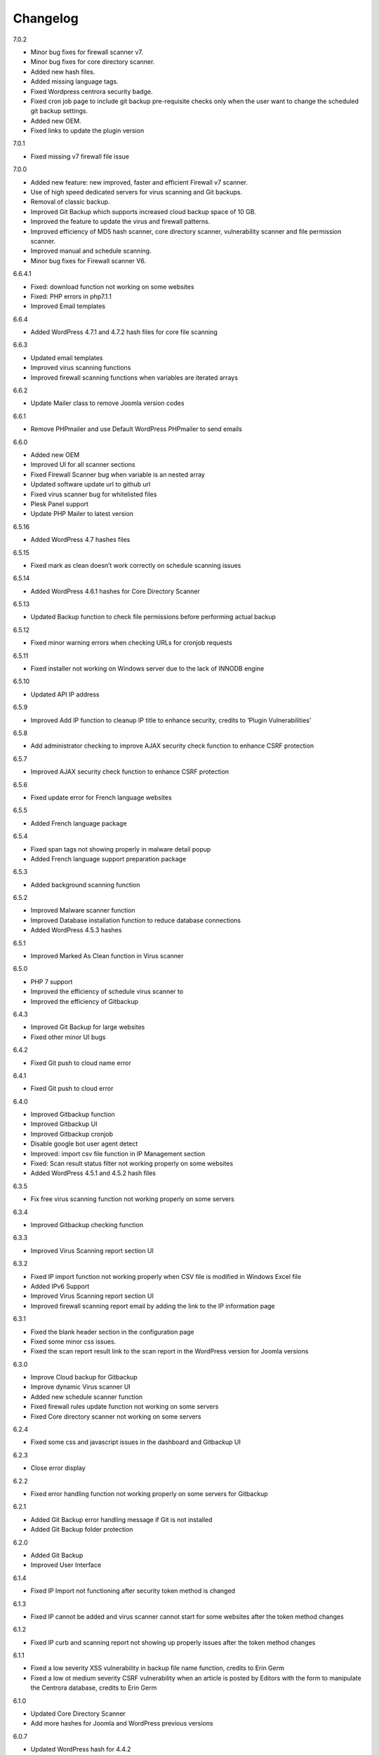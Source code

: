 Changelog
*****************************************

7.0.2

* Minor bug fixes for firewall scanner v7.
* Minor bug fixes for core directory scanner.
* Added new hash files.
* Added missing language tags.
* Fixed Wordpress centrora security badge.
* Fixed cron job page to include git backup pre-requisite checks only when the user want to change the scheduled git backup settings.
* Added new OEM.
* Fixed links to update the plugin version

7.0.1

* Fixed missing v7 firewall file issue

7.0.0

* Added new feature: new improved, faster and efficient Firewall v7 scanner.
* Use of high speed dedicated servers for virus scanning and Git backups.
* Removal of classic backup.
* Improved Git Backup which supports increased cloud backup space of 10 GB.
* Improved the feature to update the virus and firewall patterns.
* Improved efficiency of MD5 hash scanner, core directory scanner, vulnerability scanner and file permission scanner.
* Improved manual and schedule scanning.
* Minor bug fixes for Firewall scanner V6.

6.6.4.1

* Fixed: download function not working on some websites
* Fixed: PHP errors in php7.1.1
* Improved Email templates

6.6.4

* Added WordPress 4.7.1 and 4.7.2 hash files for core file scanning

6.6.3

* Updated email templates
* Improved virus scanning functions
* Improved firewall scanning functions when variables are iterated arrays

6.6.2

* Update Mailer class to remove Joomla version codes

6.6.1

* Remove PHPmailer and use Default WordPress PHPmailer to send emails

6.6.0

* Added new OEM
* Improved UI for all scanner sections
* Fixed Firewall Scanner bug when variable is an nested array
* Updated software update url to github url
* Fixed virus scanner bug for whitelisted files
* Plesk Panel support
* Update PHP Mailer to latest version

6.5.16

* Added WordPress 4.7 hashes files

6.5.15

* Fixed mark as clean doesn’t work correctly on schedule scanning issues

6.5.14

* Added WordPress 4.6.1 hashes for Core Directory Scanner

6.5.13

* Updated Backup function to check file permissions before performing actual backup

6.5.12

* Fixed minor warning errors when checking URLs for cronjob requests

6.5.11

* Fixed installer not working on Windows server due to the lack of INNODB engine

6.5.10

* Updated API IP address

6.5.9

* Improved Add IP function to cleanup IP title to enhance security, credits to ‘Plugin Vulnerabilities’

6.5.8

* Add administrator checking to improve AJAX security check function to enhance CSRF protection

6.5.7

* Improved AJAX security check function to enhance CSRF protection

6.5.6

* Fixed update error for French language websites

6.5.5

* Added French language package

6.5.4

* Fixed span tags not showing properly in malware detail popup
* Added French language support preparation package

6.5.3

* Added background scanning function

6.5.2

* Improved Malware scanner function
* Improved Database installation function to reduce database connections
* Added WordPress 4.5.3 hashes

6.5.1

* Improved Marked As Clean function in Virus scanner

6.5.0

* PHP 7 support
* Improved the efficiency of schedule virus scanner to
* Improved the efficiency of Gitbackup

6.4.3

* Improved Git Backup for large websites
* Fixed other minor UI bugs

6.4.2

* Fixed Git push to cloud name error

6.4.1

* Fixed Git push to cloud error

6.4.0

* Improved Gitbackup function
* Improved Gitbackup UI
* Improved Gitbackup cronjob
* Disable google bot user agent detect
* Improved: import csv file function in IP Management section
* Fixed: Scan result status filter not working properly on some websites
* Added WordPress 4.5.1 and 4.5.2 hash files

6.3.5

* Fix free virus scanning function not working properly on some servers

6.3.4

* Improved Gitbackup checking function

6.3.3

* Improved Virus Scanning report section UI

6.3.2

* Fixed IP import function not working properly when CSV file is modified in Windows Excel file
* Added IPv6 Support
* Improved Virus Scanning report section UI
* Improved firewall scanning report email by adding the link to the IP information page

6.3.1

* Fixed the blank header section in the configuration page
* Fixed some minor css issues.
* Fixed the scan report result link to the scan report in the WordPress version for Joomla versions

6.3.0

* Improve Cloud backup for Gitbackup
* Improve dynamic Virus scanner UI
* Added new schedule scanner function
* Fixed firewall rules update function not working on some servers
* Fixed Core directory scanner not working on some servers

6.2.4

* Fixed some css and javascript issues in the dashboard and Gitbackup UI

6.2.3

* Close error display

6.2.2

* Fixed error handling function not working properly on some servers for Gitbackup

6.2.1

* Added Git Backup error handling message if Git is not installed
* Added Git Backup folder protection

6.2.0

* Added Git Backup
* Improved User Interface

6.1.4

* Fixed IP Import not functioning after security token method is changed

6.1.3

* Fixed IP cannot be added and virus scanner cannot start for some websites after the token method changes

6.1.2

* Fixed IP curb and scanning report not showing up properly issues after the token method changes

6.1.1

* Fixed a low severity XSS vulnerability in backup file name function, credits to Erin Germ
* Fixed a low ot medium severity CSRF vulnerability when an article is posted by Editors with the form to manipulate the Centrora database, credits to Erin Germ

6.1.0

* Updated Core Directory Scanner
* Add more hashes for Joomla and WordPress previous versions

6.0.7

* Updated WordPress hash for 4.4.2

6.0.6

* Fixed bugs for Windows server
* Fixed directories not showing correctly in WHM installation for Core directory scanning
* Remove the scanning of Long queries (more than 255 characters)
* Fixed Vulnerabilities scanner showing com_contact as vulnerable for Joomla 3.4

6.0.5

* Fixed virus scanning report reloading to the 1st page if the current page is not in the 1st page

6.0.4

* Fixed scheduled virus scanner not working on some servers

6.0.3

* Fixed modified file scanner not working issue on some websites
* Fixed virus scanner report csv file not working properly on WordPress websites
* Fixed email template not showing properly when the save button is clicked the from the second time

6.0.2

* Harden the website by adding one rule to prevent remote execution vulnerability
* Fixed PHP notice message for advance firewall scanner
* Add Joomla remote code execution vulnerability protection
* Fixed virus scanner notice warnings
* Add function to block IPs with malicious user agents
* Add function to block IPs with fake google bots
* Updated Email template editing function

6.0.1

* Added more rules in checking malicious user agent
* Removed Google Authentication in Block page when the option is turned off
* Updated mail class
* Fixed configuration setting not saved successfully on some servers

6.0.0

* Added: Brand New Look and feel! – We took valuable feedback from you our customers and revamped the look of Centrora Security. Give it a go, we think you will love it!
* Added: Help text to give users a better understanding of each configuration setting
* Added: Strong Password Enforcement under Firewall configuration settings
* Added: A What’s New section where you can view News of security and other related posts from our own security consultants – learn what you can do to harden your site’s security
* Enhancement: Merge Firewall Configuration Functions
* Enhancement: Improved firewall configuration settings layout – Rearranged & simplified configuration settings
* Enhancement: Reduced duplicate functions under Firewall
* Enhancement: Improved site navigation speed
* Enhancement: Changelog view under what’s new to get details of each release

5.0.8

* Enhancement: Improve file upload function to have better user experience

5.0.7

* Enhancement: Hide errors for all situations
* Enhancement: Add extra protection on data folder

5.0.6

* Fixed: Language file not loaded properly for scheduled virus scanning.

5.0.5

* Fixed: The syntax for OEM version does not work in PHP version 5.3 that caused some websites not working properly
* Added: Administrator URL protection for both WordPress, Joomla and Suite versions
* Added: Security Manager Account management section to add a security manager account to manage Centrora Security
* Enhancement: Enhanced CSS and UI support for OEM partners
* Added: Security warning message in configuration page to enable the Centrora System plugin for Joomla and Suite users
* Bug fixed: Suite version only – fixed errors showing in the administrator menus
* Bug fixed: Suite version only – JFactory not found error when loading the language tags

5.0.4

* Added: Added file upload logging function for premium users
* Enhancement: Enhanced the panel for allowed file extensions for file uploads

5.0.3

* Fixed: Fixed the Firewall checking warning message shows incorrectly when the firewall is turned on

5.0.2

* Enhancement: Improve the virus scanner and scanner report to use stricter patterns to avoid false alerts

5.0.1

* Enhancement: Change the virus scanner to use stricter patterns during the scanning to avoid false alerts

5.0.0

* Added: Brand New Look and feel! – We took valuable feedback from you our customers and revamped the look of Centrora Security. Give it a go, we think you will love it!
* Added: Help text to give users a better understanding of each configuration setting
* Added: Strong Password Enforcement under Firewall configuration settings
* Added: A What’s New section where you can view News of security and other related posts from our own security consultants – learn what you can do to harden your site’s security
* Enhancement: Merge Firewall Configuration Functions
* Enhancement: Improved firewall configuration settings layout – Rearranged & simplified configuration settings
* Enhancement: Reduced duplicate functions under Firewall
* Enhancement: Improved site navigation speed
* Enhancement: Changelog view under what’s new to get details of each release
* Enhancement: Improved Dashboard design (Phase 1) – expect more to come!
* Fixed: Audit page fixes to “Fix” button
* Fixed: Other minor visual bug fixes
* Fixed: Minor JS fixes for data pagination

4.9.4

* Enhancement: improve firewall scanner to avoid an warning error when returning scanning results
* Enhancement: improve virus scanner to detect PHP injection scripts faster

4.9.3

* Fixed: Fixed firewall version not updated when using the Update Signature function
* Fixed: Fixed virus Pattern update was not successful for some servers when using the Update Virus Pattern function

4.9.2

* Enhancement: Improved the returned message after the firewall signature is updated.

4.9.1

* Fixed: Fixed the signature update function in Advance Firewall Panel
* Fixed: Fixed backup panel not showing up properly in some servers with PHP version lower than 5.4
* Fixed: Minor fix for Javascript functions
* Updated: updated the Danish language file

4.9.0

* Added: Add Google Drive backup
* Added: Feature Requests #91: Back up function Offer other Options for Low server memory constraint users
* Added: Support for larger file size uploads (cloud backup)
* Added: Feature Requests #124: Add manual update function in the admin backend
* Added: Feature Requests #167: Add download virus pattern function to virus scanner section
* Enhancement: Improved backup Upload time – Faster More efficient Cloud Backups.
* Enhancement: Split backups for manageable file sizes
* Enhancement: Backup option for timeout constraint servers (during files backup )
* : Improvements #119: Reorganise Menu System for better navigability
* Fix: Scheduled backup function fixes
* Fix: Bugs #85: Creating Backup Zip fails for some users
* Fix: Bugs #127: Premium Subscription multisite login Issues
* Fix: Bugs #161: Email template mass
* Fix: Minor UI fixes
* Fixed: Fixed warning error: “Undefined property: stdClass::$ischecked in fwscanner.php”

4.8.5

* Fixed: Fixed Quarantine file failed issue in Joomla component version

4.8.4

* Fixed: Ban IP page css not loaded properly for some websites

4.8.3

* Fixed: duplicated IP in IP management

4.8.2

* Enhancement: Improved firewall scanner class to remove miscellaneous warning errors
* Enhancement: Improved firewall management codes to avoid duplicated IP showing in the IP management section
* Enhancement: Added variable validation function on backup path variable in backup management section
* Enhancement: Improved Dropbox and One Drive Authentication function

4.8.1

* Fixed: Schedule Tasks hour selector saving the wrong time on the server.
* Added: Added email template restore function.

4.8.0

* Added: New and Improved Schedule Task: Set and forget, get notified,
* Added: Feature Requests #120: Scheduled backup function
* Added: Feature Requests #123: Add Ondrive backup
* Added: Feature Requests #130: WooCommerce Support on Variables Scanner
* Added: Feature Requests #137: ADD OEM Login Page
* Enhancement: Cloud backup folder structure now includes better support for multiple sites backup
* Enhancement: Schedule Scanner minor UI Improvements
* Enhancement: Save backup time of new backups made
* Enhancement: Schedule Task toggle Activate/Deactivate
* Enhancement: Improvements #121: Dashboard Links to Data
* Enhancement: Numerous other minor Enhancements and fixes
* Enhancement: Improvements #126: curb Session: Login Status
* Fixed: Schedule Scanner failed for a few users
* Fixed: Bugs #122: Dashboard popup error, on low resource servers.
* Fixed: Bugs #125: Dropbox Unlink Account Fails to Relink later
* Fixed: Bugs #129: Fix Audit my Site broken actions
* Fixed: Bugs #132: Fix CronJobs Msg: Link for “contact support team” in WP
* Fixed: Bugs #142: Virus Scanner Maximum Database connection saving error
* Fixed: Several minor tweaks and fixes

4.7.1

* Enhancement: Improve the IP Mask function in the Add IP Form
* Fixed: Some whitelisted variables are still being scanned in Basic Firewall
* Fixed: Fixed ‘PhpmailerException’ class redeclaration issue

4.7.0

* Added: Feature Requests #87: Add self unblock support
* Added: Feature Requests #90: OEM user access curb
* Added: Feature Requests #92: Ability to edit alert notification email template
* Enhancement: Improvements #96: For admin to receive emails, adding the domain in the email so the administrator knows which domain the attack is from
* Enhancement: Improvements #97: Add units on traffic map and fix Facebook like box errors
* Enhancement: Improvements #106: Improve the block page layout and design
* Enhancement: Improvements #108: Only send email out when the domains are matched in the attack
* Enhancement: Improvements #115: Log in page improvement and bug fix
* Fixed: Bugs #89: Virus Scanner Cronjob Stops
* Fixed: Bugs #93: Language codes missing in Admin email panel
* Fixed: Bugs #102: IP address not showing correctly when suite installed on Mac
* Fixed: Bugs #109: Windows server support (from Scott)
* Fixed: Bugs #110: Subscription Logout 500 Internal Server Error
* Fixed: Subscription checkout JQuery tag
* Fixed: Various other minor bug fixes and improvements

4.6.2

* Fixed: Fixed Windows server cannot add IP into the database issue – Credits to Scott Berry (www.processingpoint.com) to report this issue
* Fixed: Fixed IP cannot be added into the IP Management panel when there is a 0 on the left side of each part of the IP address

4.6.1

* Enhancement: Improve file permissions and virus scanner custom scanning directory function
* Fixed: Fix premium service page cannot login issue

4.6.0

* Added: Feature Requests #7: Dropbox Backup
* Added: Feature Requests #14: More functions in Scan Report
* Added: Feature Requests #71: Add a filter into the IP management section to filter IPs for specific type of variable
* Added: Feature Requests #84: Add directory tree map into the virus scanner
* Added: Feature Requests #86: Add a function to insert the oem customer id into the Configuration table
* Added: Feature Requests #90: OEM user access curb
* Enhancement: Added the direct access link to the IP address that is reported as spammers by the spammer detection function.
* Enhancement: Improvements #76: Add Subscription modal to the premium service
* Fixed: Bugs #45: Export IP to CSV
* Fixed: Bugs #46: Geo Data progress bar goes beyond 100%
* Fixed: Bugs #69: Foreign Language not showing properly
* Fixed: Bugs #73: Virus scanner cannot complete virus scanning
* Fixed: Bugs #88: Suite Administrator Menu Visual Bug
* Fixed: Bugs #95: Cannot add domains in Administrator Management

4.5.2

* Fixed: fixed ajax action ‘addorder’ and ‘getPaymentAddress’ not added into the ajax library for the subscription controller

4.5.1

* Minor Enhancement: improve new email notification function to increase efficiency
* Minor Enhancement: improve updater to update to 4.5.0

4.5.0

* Fixed: Bugs #15: IP management some flags are missing for some websites
* Fixed: Bugs #53: Fix variable cannot be added to suite / joomla in some websites
* Fixed: Bugs #55: In a specific website website, the variable Whitelist not working
* Fixed: Bugs #56: In a specific website, the OSE Security Suite cannot upgrade to Centrora Security Suite
* Fixed: Bugs#57: In a specific website, user cannot login premium service
* Fixed: Bugs#63: In a specific website, Virus scanner cannot complete virus scanning
* Added: Feature Requests #16: Add an email notification when the backup is completed
* Added: Feature Requests #24: Add One Click fix for file permissions functions
* Added: Feature Requests #44: Add multiple email alert receivers facilities
* Added: Feature Requests #49: Add landing page to show all features for the premium service
* Added: Feature Requests #72: Add database version to ensure smooth database updates
* Added: PDO class activation codes in the php.ini activation section for suite version
* Enhancement: UI #50: Change the one column login UI to two columns UI
* Enhancement: UI #51: Add a button to the activate my premium page to smooth premium service activation
* Fixed: Bugs #15: IP management some flags are missing for some websites
* Fixed: Bugs #53: Fix variable cannot be added to suite / joomla in some websites
* Fixed: Bugs #55: In a specific website website, the variable Whitelist not working
* Fixed: Bugs #56: In a specific website, the OSE Security Suite cannot upgrade to Centrora Security Suite
* Fixed: Bugs#57: In a specific website, user cannot login premium service
* Fixed: Bugs#63: In a specific website, Virus scanner cannot complete virus scanning

4.4.0

* Added: Backup function for database and files for the whole WordPress and Joomla website
* Added: File permission function to change the file permissions of the system
* Added: Added email for the virus scanning cronjob when the scanning is completed
* Fixed: In Windows server, the IP cannot be added into the database
* Fixed: Virus Cronjob cannot be completed in some servers

4.3.8

* Fixed: Scanning specific path not working properly on some servers

4.3.7

* Enhancement: adjusted maximum threshold function to block an IP address so it will block the IP once it exceeds the threshold instead of blocking the IP in the next time
* Added: Added single thread scanning function so the scanning can be performed on some servers with strict database connection requirements.
* Added: Backup, Clean, Delete function in scanning report
* Fixed: Scanning specific path not working properly on some servers
* Fixed: Fixed Autoloader not working when the firewall is activated globally in the php environment where local php configuration is not allowed

4.3.6

* Enhancement: Improved virus scanner
* Added: Added CURL method to download the update package
* Added: Added Backup, Clean, Backup Clean function for virus scanning report
* Added: Added Activation with Activation code function for premium services

4.3.5

* Added: Added highlight of the virus scanner report
* Enhancement: Enhance the firewall function to ignore json format request variables

4.3.4

* Enhancement: Forced display_errors to be disabled when running the Centrora Firewall for all instances
* Enhancement: MainWP Extension to support some commercial MainWP addons

4.3.3

* Enhancement: Improved MainWP Extension so it checks if the extension is enabled in the Child websites

4.3.2

* Enhancement: Changed MainWP Class loaded inside wordpress backend

4.3.1

* Enhancement: Improved virus scanner so it can scan a larger amount of files in the system
* Enhancement: Improved virus scanner for cronjob virus scanning functions
* Enhancement: Minor CSS style improvement to enhance the UI
* Added: Added MainWP Extensions Support
Fixed: Fixed the Composer class has been declared in some Joomla websites

4.3.0

* Enhancement: Improved user interface
* Added: Cron job for virus scanning (automatic daily virus scanning)

4.2.2

* Enhancement: Separate the Firewall Configuration Page and the Firewall Rules Fine-tuning page
* Enhancement: Added explanations of each ruleset in the basic firewall to let customers know more about the how Centrora Security

4.2.1

* Fixed: Custom Ban Page cannot be saved successfully on some servers.
* Added: Added version check and plugin update function

4.2.0

* Fixed: Mailer not sending email correctly when SMTP is on
* Fixed: Login panel not working when in Security Suite mode for Joomla websites
* Added: Added Custom Redirection function for users who has a custom ban page
* Fixed: Fixed Warning Errors in Anti-Spamming function
* Fixed: Fixed the email notification being sent even the Configuration Option ‘Receive Centrora Firewall / SafeBrowsing Update Email’ is set to Off

4.1.8

* Fixed: Fixed warning error reported by AlanP57: Undefined index: option in wp-content/plugins/ose-firewall/vendor/oseframework/wordpress.php on line 50

4.1.7

* Enhancement: Further Improved Anti-Spam function for registration form which blocks the spammer directly

4.1.6

* Added: Added Anti-Spam function for registration form

4.1.5

* Fixed: Fixed Configuration Window being covered by the left administrator menu in WordPress CMS – Credits to Tina Granzo (www.citybeautifuldesign.com)
* Fixed: Fixed typo error in Virus Scanner panel – Credits to Tina Granzo (www.citybeautifuldesign.com)
* Fixed: Fixed typo error in .htaccess activation codes
* Enhancement: Further Improved Alert Email

4.1.4

* Improved: Improved Alert Email
* Fixed: Fixed Virus Scanner cannot be loaded in Google Chrome in some servers

4.1.3

* Improved: Further Improve virus scanner to avoid server timeout issue for some resources limited servers

4.1.2

* Improved: Improve virus scanner to avoid server timeout issue for some resources limited servers

4.1.1

* Improved: Improve respond actions for virus scanner to handle network error
* Improved: Added restrictions on SQL user connection for Virus scanner, so it will queue until the connection is released to avoid heavy mysql server load
* Improved: Improved language tags in the virus scanner
* Improved: Improved Development mode detection function to avoid errors for some servers

4.1.0

* Added: Added rule to protect WordPress Admin Ajax file being attacked by LFI attack
* Improved: Improved Dashboard layout

4.0.9

* Improved: Improved security badge widget
* Added: Added Badge Status Checking in Audit panel

4.0.8

* Added: Added Safe Browsing Checking Information table in Audit panel
* Added: Affiliate Tracking Code Input Form in Audit Panel
* Fixed: Administrator email address not show up correctly in Firewall Configuration form.

4.0.7

* Added: Added System Pre-requisites check before framework is loaded

4.0.6

* Added: Add debug mode to avoid exception handler catch global errors

4.0.5

* Enhancement: Improve javascript for account validation function in the login panel

4.0.4

* Fixed: Fixed dashboard not Javascript function not correctly in Google Chrome version 39.0.2171.65
* Fixed: Fixed Google 2-Step Verification Configuration not showing correctly in version 4.0

4.0.3

* Enhancement: Improved scanning class to harden protection and avoid IP spoofing
* Enhancement: Improved dashboard section to avoid CSRF attack
* Fixed: Fixed error warning for WordPress website with lower version

4.0.2

* Added: Added PHP version to check ensure the PHP version (5.3.0) requirement is fulfilled.

4.0.1

* Fixed: Account action not loaded properly in My Premium Service Panel

4.0.0

* Enhancement: Completely rewrite User Interface which is fully responsive
* Enhancement: Completely rewrite framework to reduce database connection and memory usage
* Enhancement: Completely rewrite framework to enhance efficiency in detecting hacking attempts
* Enhancement: New virus scanning architect to simultaneously scan all types of viruses in the server which makes the scanning faster and consume less CPU sources

3.8.4

* Fixed: Fixed incorrect database export download link issue

3.8.3

* Fixed: Fixed database export download link returns 0 issue.
* Enhancement: Enhance the virus scanning function to ignore the parent path of scanning path

3.8.2

* Fixed: Fixed a bug caused by the conflict setting in Country blocking and Basic Firewall configuration

3.8.1

* Fixed: Fixed database table cannot be created in WordPress4.0
* Fixed: Fixed database table cannot be created (duplicate key error) when the database of the WordPress installation is shared with other WordPress installation

3.8.0

* Fixed: Fixed session error when the WordPress is integrating with Magento
* Enhancement: Improved virus scanner class to avoid multiple process being created
* Added: Added dropbox backup function in backup section

3.7.2

* Fixed: Fixed the ip2long function overflow issue for 32bit servers
* Enhancement: Improved the manage IP javascript functions

3.7.1

* Added: Added Custom Scanning Path in Virus Scanning section

3.7.0

* Added: Added Export IP function in the IP Management Section
* Enhancement: Add page size and sorting filters in the country section

3.6.6

* Enhancement: Improve database class to reduce database connections
* Enhancement: Improve backup page interface
* Enhancement: Improve Converter function to work with array variables
* Enhancement: Improve IP block function to fit with the scanning result in SQL Inject Me Firefox Addon

3.6.5

* Enhancement: Improve the IP Management Grid so the title and IPs can be copied
* Enhancement: Added Schedule Virus Scanning function for Premium service users

3.6.4

* Fixed: Fixed virus version not showing correctly issue in the Virus Scanning section

3.6.3

* Enhancement: Added advanced virus patterns in virus scanning section

3.6.2

* Enhancement: Added the page size alternation field in the IP management panel
* Enhancement: Added the function to close the SafeBrowsing window
* Enhancement: Added the data reload function for the order ascending / descending field
* Enhancement: Improved the javascript to be compatible with the https protocol
* Enhancement: Improved the variable filter function for Advanced Firewall function

3.6.1

* Enhancement: Added sorting filter and page size field in the IP Management Panel
* Enhancement: Added database object closure in the firewall scanning object to reduce redundant database connections
* Enhancement: Updated Advanced Firewall Version

3.6.0

* Fixed: Fixed the Daily Audit Report not sending out on some servers bug
* Enhancement: Added PHP Configuration Audit in Daily Audit Report

3.5.9

* Fixed: Fixed the Basic Rule title not showing correctly in the basic firewall rules section
* Enhancement: Improved the receive Centrora Firewall email function for premium service
* Enhancement: Improved the convertVariables function to convert variables when they are array
* Enhancement: Added the check Database ready function to the badge widget to avoid errors
* Enhancement: Added the PHP configuration checking in the Daily Audit Report
* Enhancement: Added PHP security enhancement function in the configuration section

3.5.8

* Fixed: Fixed the index undefined warning error in the getDisableFunctions function in Audit class

3.5.7

* Enhancement: Updated the email function to reduce duplicated emails being sent when an attack is found
* Enhancement: Updated all files to add ‘Direct access denied’ function to enhance security
* Enhancement: Extended the time difference for the safe browsing status checking
* Fixed: No sender information in the alert email when attack is detected
* Added: Added the Change All Country function into the Country Block page
* Added: Added the receive Centrora Firewall email option in the scanning configuration
* Fixed: Fixed the multiple countries status change function not working correctly in Country Block Page.
* Enhancement: Improved Scanning Configuration layout
* Added: Added PHP Configuration Auditing function to enhance overall security

3.5.6

* Fixed: Fixed configuration page not showing correctly on non-English websites
* Fixed: Fixed records cannot be deleted issues in Admin-Email Mapping section

3.5.5

* Added: Added API Configuration View in Configuration section.

3.5.4

* Added: Added option to turn on and off Daily Audit report
* Updated: Updated the firewall rules version
* Fixed: Fixed a minor warning bug in the installer for checking country database
* Fixed: Fixed a minor warning bug in the getSafeBrowsingStatus function in the Audit class
* Enhancement: Improved the virus scanning function to reduce overall memory usage
* Enhancement: Improved Configuration model to avoid warning errors in PHP strict mode
* Enhancement: Improved CountryBlock model to avoid warning errors in PHP strict mode
* Enhancement: Improved CountryBlock class to reduce duplicated download of SQL files if it has been downloaded
* Enhancement: Improved Variable function to work with both Joomla and WordPress
* Enhancement: Improved ClamD class to avoid warning errors in PHP strict mode
* Enhancement: Improved Firewall Statistics class to work with both Joomla and WordPress
* Enhancement: Improved getSafeBrowsingStatus function to avoid warning errors in PHP strict mode
* Removed: API Key in configuration section depreciated since this version.

3.5.3

* Fixed: Remove old url and Update url links in the firewall badge
* Added: Added safebrowsing checkup function in dashboard
* Updated: Updated the remote login class to allow automatic status update for premium service users
* Fixed: Fixed development mode auditing function bug

3.5.2

* Fixed: Removed WordPress version in the signature checking function in the audit class
* Fixed: Minor bug: the getConfiguration by type function has an error in the SQL query in the statistic class
* Enhancement: Added Subscription plans and enhanced checkout procedure in advanced firewall setting section

3.5.1

* Fixed: Blank Dashboard page due to table not installed
* Added: Added daily audit report to inform administrators about the status of the security status of the website.

3.5.0

* Added: Added the Get Advance Firewall Rules function into the Advance Firewall Dashboard
* Added: Added the daily automatic update of firewall rules in the advanced firewall section
* Added: Added the daily automatic update notification for firewall rules in order to notify administrators about the updates
* Fixed: Wrong help link in the scanning report page

3.4.2

* Added: Add back API field in the configuration section for some users to test the API function.

3.4.1

* Updated: Update the Local File Inclusion rule to reduce false alert

3.4.0

* Fixed: Removed views from the database that caused the database backup and restore interruption
* Enhancement: Updated database uninstallation function to clear all Centrora tables

3.3.1

* Fixed: On some servers, the virus type table interrupts the installation process
* Fixed: Token missed in the database uninstallation page.

3.3.0

* Security Enhancement: Anti-CSRF checking for all admin tasks, credits to Juan Manuel Fernández (juanma@quantika14.com)

3.2.1

* Added: Pattern and Pattern ID in Scanning Report

3.2.0

* Removed: Advanced Firewall setting panel
* Removed: Advanced Firewall checking in Dashboard Panel
* Fixed: Google Authenticator function keeps showing disabled even it is enabled in Dashboard
* Added: Country Blocking Panel and Download function
* Added: ClamAV integration into the Virus Scanning Function

3.1.3

* Fixed: IP cannot be deleted in the IP Management Panel

3.1.2

* Removed: Removed the installation of views in the database
* Fixed: Fixed the configuration cannot be saved in windows server
* Fixed: Fixed virus scanner cannot work on Windows server
* Added: Change username for the ‘admin’ account in Dashboard

3.1.1

* Enhancement: Change some wording in the dashboard to clarify the meaning of the menus
* Enhancement: Add ‘fix it’ button at the end of every warning bar.

3.1.0

* Enhancement: Enhance dashboard layout
* Enhancement: Removed unnecessary database connections
* Added: About page to show all short links to the pages in the plugin
* Enhancement: Change the remote login function to fit Centrora Panel 1.0.7

3.0.7

* Enhancement: Use the default WordPress Contact email address in the ban page instead of the default value created in the Centrora SQL file
* Removed: removed the duplicated createTable.sql file in the data folder

3.0.6

* Fixed: On some servers, the auto loader function cause blank screen.
* Fixed: On some servers, the PDO connection exceeds the maximum number of connection configured in MySQL setting. Adding datanbase connection closing codes to resolve it.

3.0.5

* Enhancement: Added the version number in the dashboard
* Enhancement: Updated the remoteLogin class to work with Centrora Panel 1.0.5
* Fixed: On some websites, the administrator's email cannot show up in the Admin-Email Mapping Panel

3.0.4

* Fixed: On some websites, the checking of Development mode causes a blank screen
* Fixed: Missing closing tag for the warning message for development checking
* Enhancement: Warning message style improved
* Enhancement: Clarified warning message for the advance firewall setting

3.0.3

* Fixed: On some websites, the administrator's email cannot show up in the Admin-Email Mapping Panel
* Fixed: Ajax class missed the ORequest Class when Centrora Panel calls the functions in the class
* Enhancement: Added a function to check if allow_url_fopen is turned on for a website
* Enhancement: Added a function to check if Development mode is turned on for the website
* Enhancement: Added a function to check if the advanced firewall setting is turned on for the website
* Enhancement: Removed duplicated ‘Advanced Firewall’ field in the scanning configuration panel

3.0.2

* Enhancement: Improved Dashboard Layout to have more user friendly navigation
* Enhancement: Improved Configuration Layout to have clearer navigation for functions like advanced firewall setting, country block and Google Authenticator
* Enhancement: Checked if the user has used other Google Authenticator plugin than Centrora Google Authenticator before loading the Google Authenticator plugin
* Enhancement: Remove the permission denied message for Country Block Page

3.0.1

* Enhancement: Removed the secret word wording from scanning configuration page
* New: Added Advance Firewall Setting function

3.0.0

* Enhancement: Improved Backend User Interface
* Enhancement: Re-designed Virus Scanning Engine, virus scanner is now 20x faster
* Enhancement: Improved Backend User Interface
* New: Added Database Backup function
* New: Central Security Management Integration with Centrora Panel
* New: Added File Upload Scanning function
* New: Added Google Authenticator (2 step authentication) function

2.2.6

* Fixed: temporarily fix the admin-email mapping not being able to fix in Google Chrome browser
* Fixed: fixed the ‘Constant OSEAPPDIR already defined’ error
* Enhancement: Enhance the YiiBase library to avoid open_basedir curb for the library autoload function

2.2.5

* Fixed: further fix for some websites the administrator lists cannot be shown in the Admin-Email Mapping section.

2.2.4

* Fixed: admin-email mapping delete function not working in some servers because the JSON encoded ID value is escaped
* Fixed: admin-email mapping add linkage function showing incorrect return message even the linkage was added successfully

2.2.3

* Fixed the admin-email mapping controller for the incorrect return messages for the Ajax message box.

2.2.2

* Fixed some websites the administrator lists cannot be shown in the Admin-Email Mapping section.

2.2.1

* Enhancement: Remove the HTML Purifier auto register function in order to solve the 500 error issue in some server.

2.2.0

* Enhancement: Added menu bar into the curb panel for easy navigation
* Enhancement: Improved firewall statistic library to reduce PHP warning errors
* Enhancement: Improved virus scanner library to reduce PHP warning errors
* Enhancement: Improved oseAjax class to support Joomla CMS
* Enhancement: Improved oseDatabase class to support Joomla CMS
* Enhancement: Improved oseEmail class to support Joomla CMS
* Enhancement: Improved oseInstaller class to support Joomla CMS
* Enhancement: Improved oseRequest class to support Joomla CMS

2.1.4

* Enhancement: Improved Germany Language Translation. Credits to Alexander Pfabel
* Enhancement: Added the debug mode option in the configuration panel to turn off error displaying function in the frontend. Credits to Wombat

2.1.3

* Enhancement: Added the function to check if the curl_exec is enabled for a hosting account, if so, the Stop Forum Spam function will be disabled.
* Enhancement: Improve the backend css file to adjust the font-size to match default wordpress font-size. Credits to Alexander Pfabel
* Enhancement: Improve the badge seal layout and background images

2.1.2

* Enhancement: Added Germany Support – credits to: German translation by Alexander Pfabel (http://alexander.pfabel.de)
* Fixed no data issue in Admin Email Mapping config page, Credits to shadowood, and itpixie
* Enhancement: make the Admin Email Mapping Editing window closable

2.1.1

* Add back i18n multiple language solution library, some environment requires this. Credits to joedeagnon

2.1.0

* Significantly reduce package size
* Fixed Class ‘CHtmlPurifier’ not found error during database creation section. Credits to mikeotgaar
* Fixed wrong warning message shown in Variables management. Credits to shadowood, and kamill
* Fixed Virus Scanner Panel: no progression bar during scan. Credits to shadowood
* Fixed Virus Scanner Panel: no progression bar during scan. Credits to shadowood
* Fixed incorrect format for option ‘File Extensions’ in the virus scan config page. Credits to shadowood
* Fixed incorrect sizing for scan file size box. Credits to shadowood
* Enhancement: remove GeoIP database tables requirements, significantly reducing Database size. . Credits to shadowood

2.0.2

* Remove Secret Word Descriptions
* Fixed non-English website not able to load javascript language files issues

2.0.1

* Fixed Badge update issue
* Fixed Virus database update issue
* Fixed Database keeps display not ready issue

2.0.0

* Improved front-end protect seal showing function
* Rewrite the whole plugin to implement the MVC structure

1.6.4

* Improved front-end protect seal showing function
* Improved front-end protect seal CSS style

1.6.3

* Fixed the log table not created properly issues on some servers

1.6.2

* Fixed a typo in the security seal

1.6.1

* Updated Chinese and Germany languages, credits to Mr Alexander Pfabel
* Fixed the Class ‘osewpScanEngine’ not found issue for some servers

1.6.0

* Added Stop Forum Spam Anti-spamming checking, keep your blog spam free
* Added Security Protection Badge, shows the confidence of your website security to your clients
* Added the logs of virus scanning to show the scanning records in the security protection badge

1.5.4

* Removed duplicated menus as suggested by Lime Canvas (https://wordpress.org/support/profile/limecanvas)
* Fixed the issue where OSE Firewall Settings links are appended to all plugins links section (credits to Lime Canvas https://wordpress.org/support/profile/limecanvas)
* Fixed the wpdb undefined issue when initializing file list into the database

1.5.3

* Updated the codes to make it work with multiple websites (credits to scottnath, https://wordpress.org/support/profile/scottnath)
* Improved function to check admin accounts
* Fixed PHP warning errors for undefined OSE Firewall setting variables

1.5.2

* Updated Chinese and Germany languages, credits to Mr Alexander Pfabel

1.5.1

* Fixed back-end admin menu causing warning message issues (reported by mike http://www.graphicline.co.za/ and Alan https://wordpress.org/support/profile/alanpae, AlanP57 https://wordpress.org/support/profile/alanp57)
* Fixed language file loading error issue (credits to scottnath, https://wordpress.org/support/profile/scottnath)
* Fixed redirection function error issue reported by numzi https://wordpress.org/support/profile/nunzi
* Avoid scanning back-end blog post action to avoid false alerts with javascript codes inserted in to blog posts (thanks for the report by Alexander https://wordpress.org/support/profile/herzwacht and

1.5.0

* Added four protection modes: OSE Firewall only, OSE Security Suite only, OSE Firewall plus OSE Security Suite and Development mode (protection temporarily turned off)
* Added a server IP field to avoid false alerts due to empty user agent
* Fixed the field ‘Detect Directory Traversal’ not being saved properly issue
* Added custom banning message field and custom banning message function
* Enhance OSE Banning page appearance
* Enhance Javascript injection detection pattern to avoid false alerts
* Added OSE Virus / Malicious codes scanning function

1.0.2

* Added Germany Translation language
* Added the maximum tolerance parameter, so the attacker will be blocked automatically after X times of attack

1.0.1

* Added French Translation language

1.0.0

* Initial release